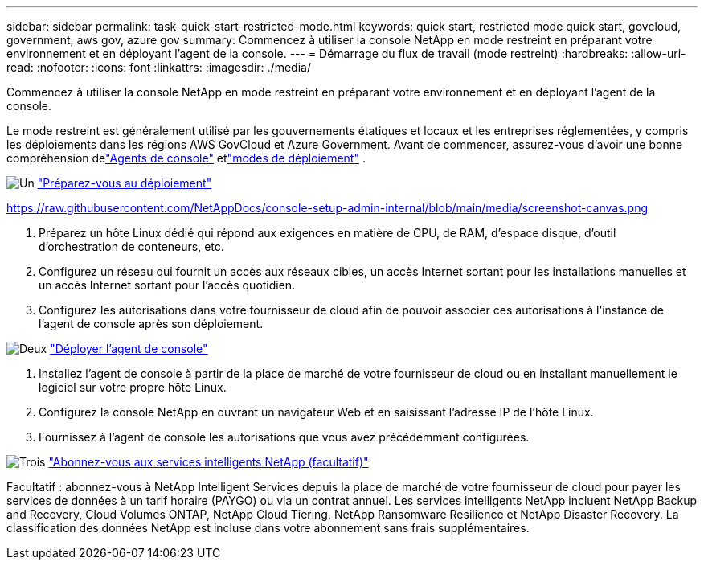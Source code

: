---
sidebar: sidebar 
permalink: task-quick-start-restricted-mode.html 
keywords: quick start, restricted mode quick start, govcloud, government, aws gov, azure gov 
summary: Commencez à utiliser la console NetApp en mode restreint en préparant votre environnement et en déployant l’agent de la console. 
---
= Démarrage du flux de travail (mode restreint)
:hardbreaks:
:allow-uri-read: 
:nofooter: 
:icons: font
:linkattrs: 
:imagesdir: ./media/


[role="lead"]
Commencez à utiliser la console NetApp en mode restreint en préparant votre environnement et en déployant l’agent de la console.

Le mode restreint est généralement utilisé par les gouvernements étatiques et locaux et les entreprises réglementées, y compris les déploiements dans les régions AWS GovCloud et Azure Government.  Avant de commencer, assurez-vous d'avoir une bonne compréhension delink:concept-connectors.html["Agents de console"] etlink:concept-modes.html["modes de déploiement"] .

.image:https://raw.githubusercontent.com/NetAppDocs/common/main/media/number-1.png["Un"] link:task-prepare-restricted-mode.html["Préparez-vous au déploiement"]
https://raw.githubusercontent.com/NetAppDocs/console-setup-admin-internal/blob/main/media/screenshot-canvas.png[]

[role="quick-margin-list"]
. Préparez un hôte Linux dédié qui répond aux exigences en matière de CPU, de RAM, d’espace disque, d’outil d’orchestration de conteneurs, etc.
. Configurez un réseau qui fournit un accès aux réseaux cibles, un accès Internet sortant pour les installations manuelles et un accès Internet sortant pour l'accès quotidien.
. Configurez les autorisations dans votre fournisseur de cloud afin de pouvoir associer ces autorisations à l’instance de l’agent de console après son déploiement.


.image:https://raw.githubusercontent.com/NetAppDocs/common/main/media/number-2.png["Deux"] link:task-install-restricted-mode.html["Déployer l'agent de console"]
[role="quick-margin-list"]
. Installez l'agent de console à partir de la place de marché de votre fournisseur de cloud ou en installant manuellement le logiciel sur votre propre hôte Linux.
. Configurez la console NetApp en ouvrant un navigateur Web et en saisissant l’adresse IP de l’hôte Linux.
. Fournissez à l’agent de console les autorisations que vous avez précédemment configurées.


.image:https://raw.githubusercontent.com/NetAppDocs/common/main/media/number-3.png["Trois"] link:task-subscribe-restricted-mode.html["Abonnez-vous aux services intelligents NetApp (facultatif)"]
[role="quick-margin-para"]
Facultatif : abonnez-vous à NetApp Intelligent Services depuis la place de marché de votre fournisseur de cloud pour payer les services de données à un tarif horaire (PAYGO) ou via un contrat annuel.  Les services intelligents NetApp incluent NetApp Backup and Recovery, Cloud Volumes ONTAP, NetApp Cloud Tiering, NetApp Ransomware Resilience et NetApp Disaster Recovery.  La classification des données NetApp est incluse dans votre abonnement sans frais supplémentaires.
